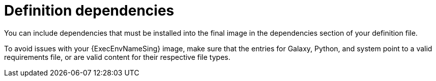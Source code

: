 :_mod-docs-content-type: CONCEPT

[id="con-definition-dependencies"]

= Definition dependencies

[role="_abstract"]
You can include dependencies that must be installed into the final image in the dependencies section of your definition file.

To avoid issues with your {ExecEnvNameSing} image, make sure that the entries for Galaxy, Python, and system point to a valid requirements file, or are valid content for their respective file types.
